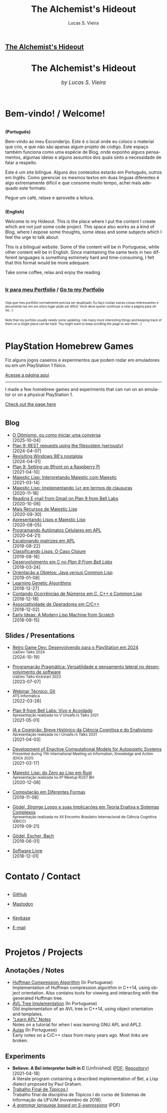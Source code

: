 #+TITLE:    The Alchemist's Hideout
#+AUTHOR:   Lucas S. Vieira
#+LANGUAGE: en
#+startup: showall

:ANALYTICS:
#+HTML_HEAD: <!-- Google tag (gtag.js) -->
#+HTML_HEAD: <script async src="https://www.googletagmanager.com/gtag/js?id=G-22RF3F5XE0"></script>
#+HTML_HEAD: <script>
#+HTML_HEAD:   window.dataLayer = window.dataLayer || [];
#+HTML_HEAD:   function gtag(){dataLayer.push(arguments);}
#+HTML_HEAD:   gtag('js', new Date());
#+HTML_HEAD: 
#+HTML_HEAD:   gtag('config', 'G-22RF3F5XE0');
#+HTML_HEAD: </script>
:END:

:HTML_PROPS:
#+HTML_HEAD: <link rel="stylesheet" type="text/css" href="./css/main.css" />
#+HTML_HEAD: <link rel="stylesheet" type="text/css" href="./css/syntax.css" />
#+HTML_HEAD: <link id="theme-css" rel="stylesheet" type="text/css" href="./css/dark-theme.css" />
#+HTML_HEAD: <link rel="icon" type="image/jpg" href="./img/cat-i-mage.jpg" />
#+HTML_HEAD: <meta name="viewport" content="width=device-width, initial-scale=1.0">

#+HTML_HEAD: <meta name="theme-color" content="#14171e">
#+HTML_HEAD: <link rel="stylesheet" href="https://cdnjs.cloudflare.com/ajax/libs/font-awesome/6.4.0/css/all.min.css">
#+DESCRIPTION: Programming, Tech, and occasional rant space by Lucas Vieira



#+HTML_HEAD_EXTRA: <meta property="og:url" content="https://luksamuk.codes/">
#+HTML_HEAD_EXTRA: <meta property="og:type" content="website">
#+HTML_HEAD_EXTRA: <meta property="og:title" content="The Alchemist's Hideout">
#+HTML_HEAD_EXTRA: <meta property="og:description" content="Programming, Tech, and occasional rant space by Lucas Vieira">
#+HTML_HEAD_EXTRA: <meta property="og:image" content="https://luksamuk.codes/img/banner-full.png">


#+HTML_HEAD_EXTRA: <meta name="twitter:card" content="summary_large_image">
#+HTML_HEAD_EXTRA: <meta name="twitter:domain" content="luksamuk.codes">
#+HTML_HEAD_EXTRA: <meta property="twitter:url" content="https://luksamuk.codes/">
#+HTML_HEAD_EXTRA: <meta name="twitter:title" content="The Alchemist's Hideout">
#+HTML_HEAD_EXTRA: <meta name="twitter:description" content="Programming, Tech, and occasional rant space by Lucas Vieira">
#+HTML_HEAD_EXTRA: <meta name="twitter:image" content="https://luksamuk.codes/img/banner.png">

#+ATTR_ASCII: :width 80

#+OPTIONS: toc:nil timestamp:nil num:nil email:t validate:nil html-postamble:nil
#+OPTIONS: html-preamble:nil author:t date:t html-scripts:nil
#+OPTIONS: title:nil toc:nil

# Navbar
#+HTML: <nav><h1><a href="./">The Alchemist's Hideout</a></h1></nav>

:END:

[[./img/rule90.png]]
#+HTML: <center><h1>The Alchemist's Hideout</h1>
#+HTML: <i><big>by Lucas S. Vieira</big></i></center><br/><br/>

* Bem-vindo! / Welcome!

#+HTML:<div class="row">
#+HTML:  <div class="column">
*(Português)*

Bem-vindo ao meu Esconderijo. Este é o local onde eu coloco o material
que crio, e que não são apenas algum projeto de código. Este espaço
também funciona como uma espécie de Blog, onde exponho alguns
pensamentos, algumas ideias e alguns assuntos dos quais sinto a
necessidade de falar a respeito.

Este é um site bilíngue. Alguns dos conteúdos estarão em Português,
outros em Inglês. Como gerenciar os mesmos textos em duas línguas
diferentes é algo extremamente difícil e que consome muito tempo,
achei mais adequado este formato.

Pegue um café, relaxe e aproveite a leitura.
#+HTML:  </div>


#+HTML:  <div class="column">
*(English)*

Welcome to my Hideout. This is the place where I put the content I
create which are not just some code project. This space also works as
a kind of Blog, where I expose some thoughts, some ideas and some
subjects which I feel the urge to talk about.

This is a bilingual website. Some of the content will be in
Portuguese, while other content will be in English. Since maintaining
the same texts in two different languages is something extremely hard
and time-consuming, I felt that this format would be more adequare.

Take some coffee, relax and enjoy the reading.
#+HTML:  </div>
#+HTML:</div>

#+begin_center
#+HTML:<h3>
@@html: <i class="fa-solid fa-book-bookmark" style="color: #ffffff;"></i>@@ [[./pages/portfolio.org][Ir
para meu Portfolio]] / [[./pages/portfolio.org][Go to my Portfolio]] @@html: <i class="fa-solid fa-book-bookmark" style="color: #ffffff;"></i>@@
#+HTML:</h3>
#+end_center

#+HTML:<div class="row">
#+HTML:  <div class="column" style="font-size:x-small;">
Veja que meu portfolio  normalmente precisa ser atualizado.  Eu faço
muitas outras  coisas interessantes e documentá-las  em um único lugar  pode ser
difícil. Você deve querer continuar a rolar a página para vê-las. :)
#+HTML:  </div>
#+HTML:  <div class="column" style="font-size:x-small;">
Note that my  porfolio usually needs some updating.  I  do many more interesting
things and keeping track  of them on a single place can be  hard. You might want
to keep scrolling the page to see them. :)
#+HTML:  </div>
#+html: </div>

* @@html: <i class="fa-brands fa-playstation" style="color: #ffffff;"></i>@@ PlayStation Homebrew Games
:PROPERTIES:
:HTML_CONTAINER_CLASS: emphasis
:END:

Fiz alguns jogos caseiros e experimentos que  podem rodar em emuladores ou em um
PlayStation 1 físico.

[[./pages/psx-homebrew.org][Acesse a página aqui]]

#+html: <hr>

I made a few homebrew games and experiments  that can run on an emulator or on a
physical PlayStation 1.

[[./pages/psx-homebrew.org][Check out the page here]]
  
* 
:PROPERTIES:
:HTML_CONTAINER_CLASS: row
:END:

** @@html: <i class="fa-solid fa-rss" style="color: #ffffff;"></i>@@ Blog
:PROPERTIES:
:HTML_CONTAINER_CLASS: column
:END:

- [[./posts/otimismo-ou-como-iniciar-uma-conversa.org][O Otimismo, ou como iniciar uma conversa]]\\
  [2025-10-04]
- [[./posts/plan9-rest-requests.org][Plan 9: REST requests using the filesystem (seriously)]]\\
  [2024-04-07]
- [[./posts/configuring-windows-98.org][Revisiting Windows 98's nostalgia]]\\
  [2024-04-01]
- [[./posts/plan9-setup-rpi.org][Plan 9: Setting up 9front on a Raspberry Pi]]\\
  [2021-04-10]
- [[./posts/majestic-devlog-04.org][Majestic Lisp: Interpretando Majestic com Majestic]]\\
  [2021-03-14]
- [[./posts/majestic-devlog-03.org][Majestic Lisp: Implementando ~let~ em termos de clausuras]]\\
  [2020-11-18]
- [[./posts/plan9-mail.org][Reading E-mail from Gmail on Plan 9 from Bell Labs]]\\
  [2020-10-06]
- [[./posts/majestic-lisp-pt2.org][Mais Recursos de Majestic Lisp]]\\
  [2020-09-30]
- [[./posts/apresentando-majestic-lisp.org][Apresentando Lisps e Majestic Lisp]]\\
  [2020-08-05]
- [[./posts/automatos-celulares-apl.org][Programando Autômatos Celulares em APL]]\\
  [2020-04-21]
- [[./posts/usando-apl.org][Escalonando matrizes em APL]]\\
  [2019-08-22]
- [[./posts/caso-clojure.org][Classificando Lisps: O Caso Clojure]]\\
  [2019-08-16]
- [[./posts/plan9-c-dev.org][Desenvolvimento em C no /Plan 9 From Bell Labs/]]\\
  [2019-03-24] 
- [[./posts/oop-java-vs-cl.org][Orientação a Objetos: Java /versus/ Common Lisp]]\\
  [2019-01-08] 
- [[./posts/genetic-algorithms.org][Learning Genetic Algorithms]]\\
  [2018-12-27]
- [[./posts/counting-occurencies.org][Contando Ocorrências de Números em C, C++ e Common Lisp]]\\
  [2018-12-18]
- [[./posts/operator-associativity.org][Associatividade de Operadores em C/C++]]\\
  [2018-12-02]
- [[./posts/lispm-001.org][Early Ideas: A Modern Lisp Machine from Scratch]]\\
  [2018-09-15]

*** COMMENT Rascunhos (Não publicar)
- =[WIP]= [[./drafts/systems-packages-cl.org][Tutorial: Projetos, Systems e Packages em Common Lisp]]
- =[WIP]= [[./drafts/golang-orm.org][Go como Linguagem de Backend: Usando GORM e MySQL]]
- =[WIP]= [[./drafts/geb-review.org][Review: Gödel, Escher, Bach]]

** @@html: <i class="fa-solid fa-wand-magic-sparkles" style="color: #ffffff;"></i>@@ Slides / Presentations
:PROPERTIES:
:HTML_CONTAINER_CLASS: column
:END:

- [[./talks/psx-programming.org][Retro Game Dev: Desenvolvendo para o PlayStation em 2024]]@@html:<br/><small>UaiDev Talks 2024</small><br/>@@
  [2024-10-19]

- [[./talks/uaidev-talks-kickstart.org][Programação Pragmática: Versatilidade e pensamento lateral no desenvolvimento de software]]@@html:<br/><small>UaiDev Talks Kickstart 2023</small><br/>@@
  [2023-07-07]

- [[./talks/webinar-tecnico-git.org][Webinar Técnico: Git]]@@html:<br/><small>ATS Informática</small><br/>@@
  [2022-03-28]
  
- [[./talks/unsafers5-2021.org][Plan 9 from Bell Labs: Vivo e Acordado]]@@html:<br/><small>Apresentação realizada no V Unsafe.rs Talks 2021</small><br/>@@
  [2021-05-01]
  
- [[./talks/unsafers-2021.org][IA e Cognição: Breve Histórico da Ciência Cognitiva e do Enativismo]]@@html:<br/><small>Apresentação realizada no I Unsafe.rs Talks 2021</small><br/>@@
  [2021-04-03]
  
- [[./talks/eiica_2021_slides.org][Development of Enactive Computational Models for Autopoietic Systems]]@@html:<br/><small>Presented during 11th International Meeting on Information, Knowledge and Action (EIICA 2021)</small><br/>@@
  [2021-03-17]
  
- [[./talks/majestic-rustbh.org][Majestic Lisp: do Zero ao Lisp em Rust]]@@html:<br/><small>Apresentação realizada no 6º Meetup RUST BH</small><br/>@@
 [2020-12-08]

- [[./talks/slide-apres-tc.org][Computação em Diferentes Formas]]\\
  [2019-11-08]

- [[./talks/ebicc_slides.org][Gödel, /Strange Loops/ e suas Implicações em Teoria Enativa e Sistemas
  Complexos]] @@html:<br/><small>Apresentação realizada no XII Encontro
  Brasileiro Internacional de Ciência Cognitiva (EBICC)</small><br/>@@
  [2019-09-21]

- [[./talks/apresentacao-geb.org][Gödel, Escher, Bach]]\\
  [2019-06-01]

- [[./talks/software-livre.org][Software Livre]]\\
  [2018-12-01]


* COMMENT @@html: <i class="fa-solid fa-network-wired" style="color: #ffffff;"></i>@@ Small Web / Alternative Media

- [[https://portal.mozz.us/gemini/gemini.circumlunar.space/~alchemist/][Gemlog]]
- [[http://gopher.floodgap.com/gopher/gw?a=gopher://gopher.club/1/users/alchemist][Phlog]]
- [[https://lemmy.sdf.org/u/alchemist][Lemmy]] (/u/alchemist@lemmy.sdf.org)

* @@html: <i class="fa-solid fa-user" style="color: #ffffff;"></i>@@ Contato / Contact

#+html: <div class="row">

#+html: <div class="column">
#+html: <ul>
#+html:   <li>
#+html:     <p><i class="fa-brands fa-github" style="color: #ffffff;"></i> <a href="https://github.com/luksamuk/" target="_blank" rel="noopener noreferrer">GitHub</a></p>
# #+html:   </li>
# #+html:   <li>
# #+html:     <p><i class="fa-brands fa-linkedin" style="color: #ffffff;"></i> <a href="https://www.linkedin.com/in/luksamuk/" target="_blank" rel="noopener noreferrer">LinkedIn</a></p>
# #+html:   </li>
#+html:   <li>
#+html:     <p><i class="fa-brands fa-mastodon" style="color: #ffffff;"></i> <a href="https://mastodon.sdf.org/@alchemist" target="_blank" rel="noopener noreferrer">Mastodon</a></p>
#+html:   </li>
#+html: </ul>
#+html: </div>

#+html: <div class="column">
#+html: <ul>
#+html:   <li>
#+html:     <p><i class="fa-brands fa-keybase" style="color: #ffffff;"></i> <a href="https://keybase.io/luksamuk" target="_blank" rel="noopener noreferrer">Keybase</a></p>
#+html:   </li>
#+html:   <li>
#+html:     <p><i class="fa-solid fa-envelope" style="color: #ffffff;"></i> <a href="mailto:{{{email}}}" target="_blank" rel="noopener noreferrer">E-mail</a></p>
#+html:   </li>
#+html: </ul>
#+html: </div>

#+html: </div> <!-- row -->


* @@html: <i class="fa-solid fa-screwdriver-wrench" style="color: #ffffff;"></i>@@ Projetos / Projects

** @@html: <i class="fa-solid fa-note-sticky" style="color: #ffffff;"></i>@@ Anotações / Notes

- [[./pages/huffman.org][Huffman Compression Algorithm]] (In Portuguese)\\
  Implementation  of  Huffman  compression  algorithm  in  C++14,  using  object
  orientation.  Also  contains  tools  for  viewing  and  interacting  with  the
  generated Huffman tree.
- [[./pages/avltree.org][AVL Tree Implementation]] (In Portuguese)\\
  Old  implementation of  an AVL  tree in  C++14, using  object orientation  and
  templates.
- [[./pages/learn-apl.org]["Learn APL" Notes]]\\
  Notes on a tutorial for when I was learning GNU APL and APL2.
- [[./pages/aulas.org][Aulas]] (In Portuguese)\\
  Early notes on a C/C++ class from many years ago. Most links are broken.

** @@html: <i class="fa-solid fa-file-lines" style="color: #ffffff;"></i>@@ Experiments

- *Believe: A Bel interpreter built in C* [Unfinished] ([[file:files/believe-literate.pdf][PDF]]; [[https://github.com/luksamuk/believe][Repository]])\\
  [2021-04-18]\\
  A  literate program  containing  a  described implementation  of  Bel, a  Lisp
  dialect proposed by Paul Graham.\\
- [[https://luksamuk.codes/static/projeto-topicos/][Trabalho Final de Tópicos I]]\\
  Trabalho final da  disciplina de Tópicos I do curso  de Sistemas de Informação
  da UFVJM (novembro de 2018).
- [[file:files/grammar.pdf][/A grammar language based on S-expressions/]] (PDF)
